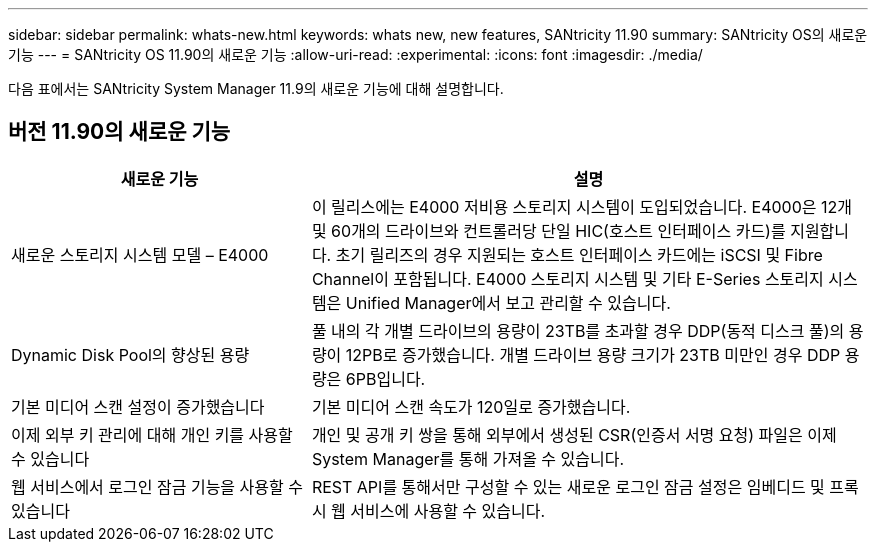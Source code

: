 ---
sidebar: sidebar 
permalink: whats-new.html 
keywords: whats new, new features, SANtricity 11.90 
summary: SANtricity OS의 새로운 기능 
---
= SANtricity OS 11.90의 새로운 기능
:allow-uri-read: 
:experimental: 
:icons: font
:imagesdir: ./media/


[role="lead"]
다음 표에서는 SANtricity System Manager 11.9의 새로운 기능에 대해 설명합니다.



== 버전 11.90의 새로운 기능

[cols="35h,~"]
|===
| 새로운 기능 | 설명 


 a| 
새로운 스토리지 시스템 모델 – E4000
 a| 
이 릴리스에는 E4000 저비용 스토리지 시스템이 도입되었습니다. E4000은 12개 및 60개의 드라이브와 컨트롤러당 단일 HIC(호스트 인터페이스 카드)를 지원합니다. 초기 릴리즈의 경우 지원되는 호스트 인터페이스 카드에는 iSCSI 및 Fibre Channel이 포함됩니다. E4000 스토리지 시스템 및 기타 E-Series 스토리지 시스템은 Unified Manager에서 보고 관리할 수 있습니다.



 a| 
Dynamic Disk Pool의 향상된 용량
 a| 
풀 내의 각 개별 드라이브의 용량이 23TB를 초과할 경우 DDP(동적 디스크 풀)의 용량이 12PB로 증가했습니다. 개별 드라이브 용량 크기가 23TB 미만인 경우 DDP 용량은 6PB입니다.



 a| 
기본 미디어 스캔 설정이 증가했습니다
 a| 
기본 미디어 스캔 속도가 120일로 증가했습니다.



 a| 
이제 외부 키 관리에 대해 개인 키를 사용할 수 있습니다
 a| 
개인 및 공개 키 쌍을 통해 외부에서 생성된 CSR(인증서 서명 요청) 파일은 이제 System Manager를 통해 가져올 수 있습니다.



 a| 
웹 서비스에서 로그인 잠금 기능을 사용할 수 있습니다
 a| 
REST API를 통해서만 구성할 수 있는 새로운 로그인 잠금 설정은 임베디드 및 프록시 웹 서비스에 사용할 수 있습니다.

|===